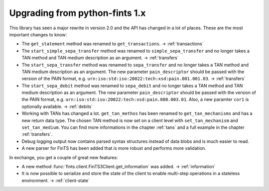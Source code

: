Upgrading from python-fints 1.x
===============================

This library has seen a major rewrite in version 2.0 and the API has changed in a lot of places. These are the most
important changes to know:

* The ``get_statement`` method was renamed to ``get_transactions``. → :ref:`transactions`

* The ``start_simple_sepa_transfer`` method was renamed to ``simple_sepa_transfer`` and no longer takes a TAN method
  and TAN medium description as an argument. → :ref:`transfers`

* The ``start_sepa_transfer`` method was renamed to ``sepa_transfer`` and no longer takes a TAN method and TAN
  medium description as an argument. The new parameter ``pain_descriptor`` should be passed with the version of the
  PAIN format, e.g. ``urn:iso:std:iso:20022:tech:xsd:pain.001.001.03``. → :ref:`transfers`

* The ``start_sepa_debit`` method was renamed to ``sepa_debit`` and no longer takes a TAN method and TAN
  medium description as an argument. The new parameter ``pain_descriptor`` should be passed with the version of the
  PAIN format, e.g. ``urn:iso:std:iso:20022:tech:xsd:pain.008.003.01``. Also, a new paramter ``cor1`` is optionally
  available. → :ref:`debits`

* Working with TANs has changed a lot. ``get_tan_methos`` has been renamed to ``get_tan_mechanisms`` and has a new
  return data type. The chosen TAN method is now set on a client level with ``set_tan_mechanism`` and
  ``set_tan_medium``. You can find more informations in the chapter :ref:`tans` and a full example in the chapter
  :ref:`transfers`.

* Debug logging output now contains parsed syntax structures instead of data blobs and is much easier to read.

* A new parser for FinTS has been added that is more robust and performs more validation.

In exchange, you get a couple of great new features:

* A new method :func:`fints.client.FinTS3Client.get_information` was added. → :ref:`information`

* It is now possible to serialize and store the state of the client to enable multi-step operations in a stateless
  environment. → :ref:`client-state`

